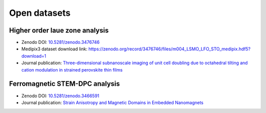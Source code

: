 .. _open_datasets:

=============
Open datasets
=============

.. _holz_data0:

Higher order laue zone analysis
-------------------------------

* Zenodo DOI: `10.5281/zenodo.3476746 <https://dx.doi.org/10.5281/zenodo.3476746>`_
* Medipix3 dataset download link: https://zenodo.org/record/3476746/files/m004_LSMO_LFO_STO_medipix.hdf5?download=1
* Journal publication: `Three-dimensional subnanoscale imaging of unit cell doubling due to octahedral tilting and cation modulation in strained perovskite thin films <https://doi.org/10.1103/PhysRevMaterials.3.063605>`_


.. _feal_data:

Ferromagnetic STEM-DPC analysis
-------------------------------

* Zenodo DOI: `10.5281/zenodo.3466591 <https://doi.org/10.5281/zenodo.3466591>`_
* Journal publication: `Strain Anisotropy and Magnetic Domains in Embedded Nanomagnets <https://doi.org/10.1002/smll.201904738>`_
